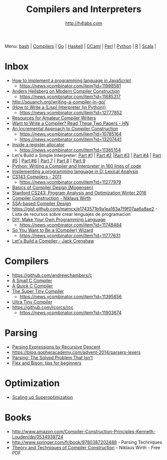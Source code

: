 #+STARTUP: showall
#+TITLE: Compilers and Interpreters
#+AUTHOR: http://h4labs.com
#+EMAIL: melling@h4labs.com

Menu: [[file:bash.org][bash]] | [[file:compilers.org][Compilers]] | [[file:go.org][Go]] | [[file:haskell.org][Haskell]] | [[file:ocaml.org][OCaml]] | [[file:perl.org][Perl]] | [[file:python.org][Python]] | [[file:r.org][R]] | [[file:scala.org][Scala]] | 


* Inbox
+ [[http://lisperator.net/pltut/][How to implement a programming language in JavaScript]]
 - https://news.ycombinator.com/item?id=11998581
+ [[https://channel9.msdn.com/Blogs/Seth-Juarez/Anders-Hejlsberg-on-Modern-Compiler-Construction][Anders Hejlsberg on Modern Compiler Construction]]
 - https://news.ycombinator.com/item?id=11685317
+ http://squanch.org/writing-a-compiler-in-go/
+ [[http://norvig.com/lispy.html][(How to Write a (Lisp) Interpreter (in Python))]]
 - https://news.ycombinator.com/item?id=12777852
+ [[http://c9x.me/comp-bib/][Resources for Amateur Compiler Writers]]
+ [[https://news.ycombinator.com/item?id=10786842][Want to Write a Compiler? Read These Two Papers - HN]]
+ [[http://schemeworkshop.org/2006/11-ghuloum.pdf][An Incremental Approach to Compiler Construction]]
 - https://news.ycombinator.com/item?id=10785164
 - https://news.ycombinator.com/item?id=13207441
+ [[http://artagnon.com/inside-a-register-allocator][Inside a register allocator]]
 - https://news.ycombinator.com/item?id=11365154
+ Let's Build a Simple Interpreter: [[https://ruslanspivak.com/lsbasi-part1/][Part #1]] | [[https://ruslanspivak.com/lsbasi-part2/][Part #2]] |[[https://ruslanspivak.com/lsbasi-part3/][Part #3]] | [[https://ruslanspivak.com/lsbasi-part4/][Part #4]] | [[https://ruslanspivak.com/lsbasi-part5/][Part #5]] | [[http://ruslanspivak.com/lsbasi-part6][Part #6]] | [[http://ruslanspivak.com/lsbasi-part7/][Part 7]] | [[https://ruslanspivak.com/lsbasi-part8/][Part 8]] | [[https://ruslanspivak.com/lsbasi-part9/][Part 9]]
+ [[http://www.jroller.com/languages/entry/python_writing_a_compiler_and][Python: Writing a Compiler and Interpreter in 160 lines of code]]
+ [[http://blog.felixangell.com/implementing-a-programming-language-in-d-part-1/][Implementing a programming language in D: Lexical Analysis]]
+ [[http://www.keithschwarz.com/cs143/WWW/sum2011/][CS143 Compilers - 2011]]
  - https://news.ycombinator.com/item?id=11277979
+ [[http://www.diku.dk/hjemmesider/ansatte/torbenm/Basics/][Basics of Compiler Design (Mogensen)]]
+ [[http://suif.stanford.edu/~courses/cs243/][Stanford CS243: Program Analysis and Optimization Winter 2016]]
+ [[http://www.ethoberon.ethz.ch/WirthPubl/CBEAll.pdf][Compiler Construction - Niklaus Wirth]]
+ [[http://ssabook.gforge.inria.fr/latest/book.pdf][SSA-based Compiler Design]]
+ https://gist.github.com/mamcx/e1743571b9a1ea163a7f9f07aa6a8ae2 - Lista de recursos sobre crear lenguajes de programacion
+ [[http://blog.ppelgren.se/2015-01-03/DIY-Make-Your-Own-Programming-language/][DIY: Make Your Own Programming Language]]
 - https://news.ycombinator.com/item?id=11748484
+ [[http://belkadan.com/blog/2016/05/So-You-Want-To-Be-A-Compiler-Wizard/][So You Want to Be a (Compiler) Wizard]]
 - https://news.ycombinator.com/item?id=11777631
+ [[http://compilers.iecc.com/crenshaw/][Let's Build a Compiler - Jack Crenshaw]]

* Compilers
+ https://github.com/andrewchambers/c
+ [[https://github.com/rui314/8cc][A Small C Compiler]]
+ [[http://c9x.me/qcc][A Quick C Compiler]]
+ [[https://github.com/thejameskyle/the-super-tiny-compiler][The Super Tiny Compiler]]
 - https://news.ycombinator.com/item?id=11395656
+ [[https://github.com/elfet/ultra-tiny-compiler][Ultra Tiny Compiler]]
+ https://github.com/rcorcs/rcc
 - https://news.ycombinator.com/item?id=11903674

* Parsing
+ [[https://www.engr.mun.ca/~theo/Misc/exp_parsing.htm][Parsing Expressions by Recursive Descent]]
+ https://blog.gopheracademy.com/advent-2014/parsers-lexers
+ [[http://tratt.net/laurie/blog/entries/parsing_the_solved_problem_that_isnt][Parsing: The Solved Problem That Isn't]]
+ [[http://stanislaw.github.io/2016/04/02/flex-and-bison-tips-for-beginners.html][Flex and Bison: tips for beginners]]

* Optimization
+ [[http://www.eecs.berkeley.edu/~mangpo/www/papers/lens-asplos16.pdf][Scaling up Superoptimization]]

* Books

+ http://www.amazon.com/Compiler-Construction-Principles-Kenneth-Louden/dp/0534939724
+ http://www.springer.com/fr/book/9780387202488 - Parsing Techniques
+ [[http://www.ethoberon.ethz.ch/WirthPubl/CBEAll.pdf][Theory and Techniques of Compiler Construction]] - Niklaus Wirth - Free PDF
